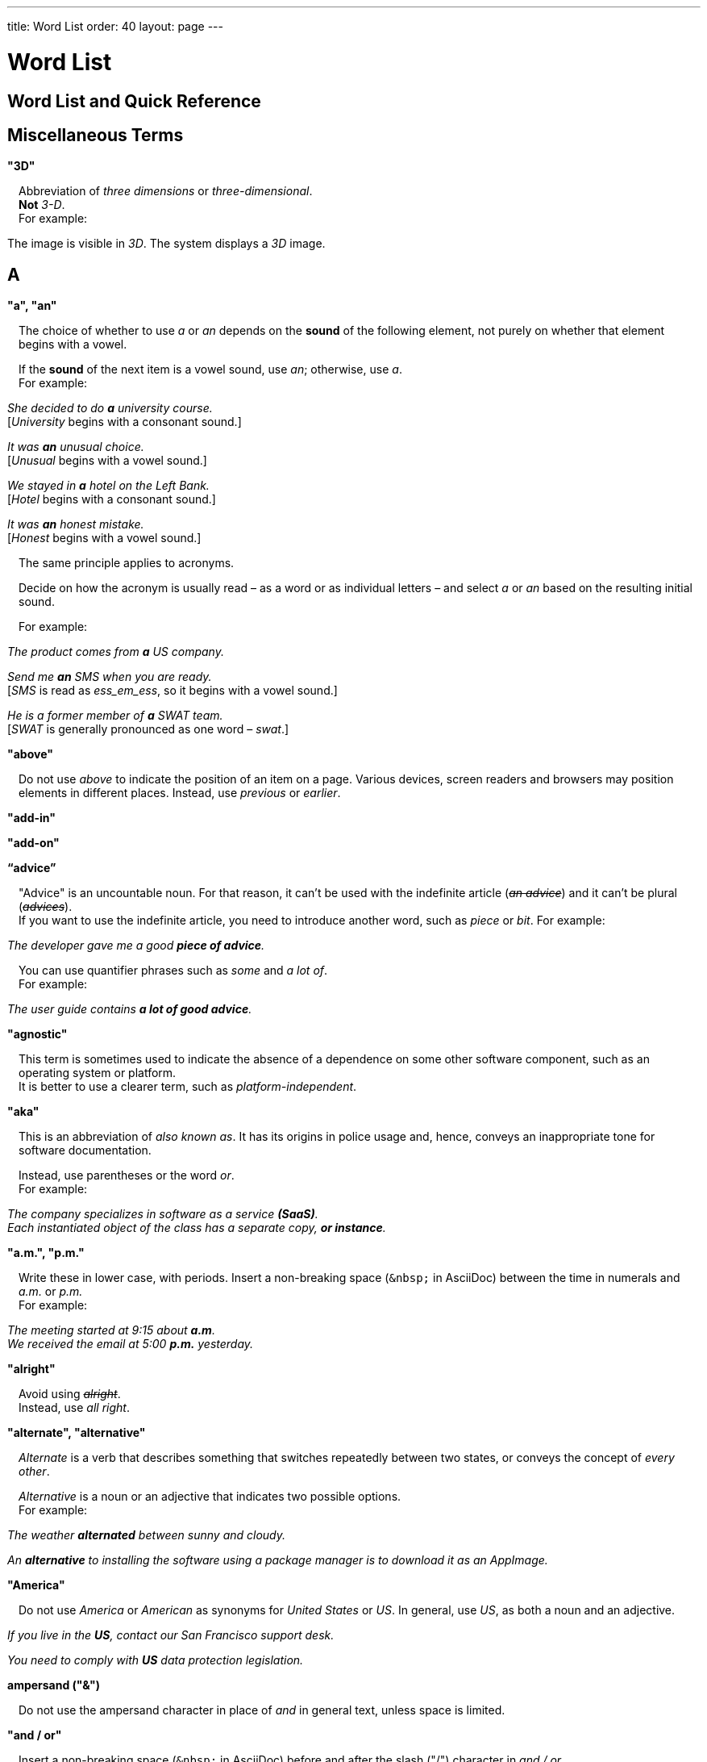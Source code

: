 ---
title: Word List
order: 40
layout: page
---

= Word List
:experimental:

++++
<style>
.line-through {
  text-decoration: line-through;
}

.sect2 > .paragraph,
.sect2 > .exampleblock {
  margin-left: 1em;
}
.sect2 > h3 {
  font-size: var(--docs-font-size-h4);
}
.exampleblock.exampleblock {
  border-radius: var(--docs-border-radius-l);
  padding: var(--docs-space-m);
  margin: var(--docs-paragraph-margin) 0;
  border: 1px solid var(--docs-divider-color-2);
}
.exampleblock > .content > :first-child {
  margin-top: 0;
}


.exampleblock > .content > :last-child,
.exampleblock > .content > .paragraph:last-child > p:last-child {
  margin-bottom: 0;
}
</style>

<style>
#toc {
  max-height: calc(100vh - var(--docs-space-l));
  overflow: auto;
}
</style>
++++

pass:[<!-- vale Vaadin.Headings = NO -->]

pass:[<!-- vale Vale.Spelling = NO -->]

== Word List and Quick Reference

== Miscellaneous Terms

=== "3D"
Abbreviation of _three dimensions_ or _three-dimensional_. +
*Not* _3-D_. +
For example:

[example]
====
The image is visible in _3D_.
The system displays a _3D_ image.
====

== A

[[word-list.a_an]]
=== "a", "an"

The choice of whether to use _a_ or _an_ depends on the *sound* of the following element, not purely on whether that element begins with a vowel.

If the *sound* of the next item is a vowel sound, use _an_;
otherwise, use _a_. +
For example:


[example]
====
_She decided to do *a* university course._ +
+++[+++_University_ begins with a consonant sound.+++]+++

_It was *an* unusual choice._ +
+++[+++_Unusual_ begins with a vowel sound.+++]+++

_We stayed in *a* hotel on the Left Bank._ +
+++[+++_Hotel_ begins with a consonant sound.+++]+++

_It was *an* honest mistake._ +
+++[+++_Honest_ begins with a vowel sound.+++]+++
====
The same principle applies to acronyms.

Decide on how the acronym is usually read &#8211; as a word or as individual letters &#8211; and select _a_ or _an_ based on the resulting initial sound. +

For example:

[example]
====
_The product comes from *a* US company._

_Send me *an* SMS when you are ready._ +
+++[+++_SMS_ is read as _ess_em_ess_, so it begins with a vowel sound.+++]+++

_He is a former member of *a* SWAT team._ +
+++[+++_SWAT_ is generally pronounced as one word &#8211; _swat_.+++]+++
====

=== "above"
Do not use _above_ to indicate the position of an item on a page.
Various devices, screen readers and browsers may position elements in different places.
Instead, use _previous_ or _earlier_.

=== "add-in"

=== "add-on"

=== “advice”

"Advice" is an uncountable noun.
For that reason, it can't be used with the indefinite article (_[line-through]#an advice#_) and it can't be plural (_[line-through]#advices#_). +
If you want to use the indefinite article, you need to introduce another word, such as _piece_ or _bit_.
For example:

[example]
====
_The developer gave me a good *piece of advice*._
====

You can use quantifier phrases such as _some_ and _a lot of_. +
For example:

[example]
====
_The user guide contains *a lot of good advice*._
====

=== "agnostic"
This term is sometimes used to indicate the absence of a dependence on some other software component, such as an operating system or platform. +
It is better to use a clearer term, such as _platform-independent_.

=== "aka"
This is an abbreviation of _also known as_.
It has its origins in police usage and, hence, conveys an inappropriate tone for software documentation.

Instead, use parentheses or the word _or_. +
For example:

[example]
====
_The company specializes in software as a service *(SaaS)*._ +
_Each instantiated object of the class has a separate copy, *or instance*._
====

=== "a.m.", "p.m."
Write these in lower case, with periods.
Insert a non-breaking space (`\&nbsp;` in AsciiDoc) between the  time in numerals and _a.m._ or _p.m._ +
For example:

[example]
====
_The meeting started at 9&ratio;15 about *a.m*._ +
_We received the email at 5&ratio;00 *p.m.* yesterday._
====

=== "alright"
Avoid using [line-through]#_alright_#. +
Instead, use _all right_.

=== "alternate", "alternative"
_Alternate_ is a verb that describes something that switches repeatedly between two states, or conveys the concept of _every other_.

_Alternative_ is a noun or an adjective that indicates two possible options. +
For example:

[example]
====
_The weather *alternated* between sunny and cloudy._

_An *alternative* to installing the software using a package manager is to download it as an AppImage._
====

=== "America"
Do not use _America_ or _American_ as synonyms for _United States_ or _US_.
In general, use _US_, as both a noun and an adjective.

[example]
====
_If you live in the *US*, contact our San Francisco support desk._

_You need to comply with *US* data protection legislation._
====

=== ampersand ("&amp;")
Do not use the ampersand character in place of _and_ in general text, unless space is limited.

=== "and&nbsp;/&nbsp;or"
Insert a non-breaking space (`\&nbsp;` in AsciiDoc) before and after  the slash ("/") character in _and&nbsp;/&nbsp;or_.

See <<a_to_z.slash,slash ("/")>>.

=== "anti-malware"

=== "antialiasing"

=== "antivirus"

=== "app"
Use _application_, rather than _app_.

=== "approximately"
Write this in full; do not use [line-through]#_approx_#.

=== "arabic"
Use lowercase _arabic_ to refer to the system of numerals.

[[word-list.as_if_or_like]]
=== "as if" or "like"?
Consider this sentence:

[example]
====
_It looks as if it`'s going to rain._
====

Here, the clause _it`'s going to rain_ contains a finite (complete) verb (_is going to rain_).

In this situation, we should use _as if_ to connect the two parts of the sentence.
It is not correct to say, _It looks like it`'s going to rain_, although this is a very common grammatical error.

Here is another sentence:

[example]
====
_It looks like rain._
====

Here, the noun phrase _rain_ does not contain a finite verb.
In this situation, we should use _like_ to connect the two parts of the sentence.

Another way of thinking of this is to say that _as&nbsp;if_ "expects" to be followed by a verb clause.
In contrast, the word _like_ "expects" to be followed by a noun or a noun phrase.

Some other examples:

[example]
====
_Treat the issue *as if* it were a bug._ +
+++[+++Verb clause+++]+++

_They treated me *like* a VIP._ +
+++[+++Noun phrase+++]+++
====

[[word-list.as_or_like]]
=== “as” or “like”?
_As_ "expects" to be followed by a verb clause. +
On the other hand, _like_ "expects" to be followed by a noun phrase (that is a phrase that has the grammatical function of a noun). +
For example:

[example]
====
_Edit the file *as* you would normally._ +
+++[+++Not _[line-through]#like# you would_.+++]+++

_Make the amendments *as* described below._ +
+++[+++Not _[line-through]#like# described_.+++]+++

_**As** I have already mentioned, the software is open-source._ +
+++[+++Not _[line-through]#like# I have already mentioned_.+++]+++
====

=== "as such"
_As such_ does *not* mean _for that reason_.

Instead, it means _in its role as the previously mentioned thing_. +
For example:

[example]
====
_This software is the most capable of its peer group and, *as such*, is an excellent buy._ +
+++[+++That is, _as the most capable of its peer group&hellip;_.+++]+++

_I was the chief designer on this project and, *as such*, I take full responsibility for design defects._ +
+++[+++That is, _as the chief designer&hellip;_.+++]+++
====

_As such_ is often incorrectly used in place of phrases like _so_ or _consequently_.
Here are some examples of *incorrect* usage:

[example]
====
_Developers appreciate the convenience of the toolkit and, [line-through]#as such#, it is a popular choice._ +
+++[+++Incorrect+++]+++

_The team were in a hurry to complete the project and, [line-through]#as such#, made several poor decisions._ +
+++[+++Incorrect+++]+++
====

=== "ASCII"

=== "aspect ratio"

=== "assembly language"
Use _assembly language_, not [line-through]#_assembler_#.

=== “asynchronous”
The adjective is _asynchronous_.
The adverb is _asynchronously_. +
Do not use _async_.

=== "authenticate"

=== "auto-"
No general rule exists on whether to hyphenate a word that begins with the prefix _auto-_. +
It is best to check in the dictionary.

If the word is not given either in this guide or in the Merriam-Webster online dictionary, do not invent it yourself; use another term, for example with the adverb _automatically_.

=== "autosave"
// Conflict between MS style: autosave; Vale.Spelling style: auto-save

=== “awesome”
In its literal meaning, _awesome_ is used to describe something that causes awe, a feeling of respect blended with fear or wonder.

[example]
====
_The launch of the huge rocket on a pillar of smoke and flames was an awesome sight._ +
_The enormously powerful waterfall is really an awesome spectacle._
====

In modern informal speech, _awesome_ has been diverted from its literal meaning to be a synonym for _very good_. +
Please avoid this usage in technical documentation.

== B
=== "back button"

=== "backup", "back up"
The noun and adjective are _backup_.
The verb is _to back up_.
For example:

[example]
====
_Confirm that the *backup* completed successfully._ +
+++[+++Noun+++]+++

_It is vital to have reliable *backup* procedures in place._ +
+++[+++Adjective+++]+++

_You should back up all your files regularly._ +
+++[+++Verb+++]+++

_The data is subsequently *backed up* to the cloud._ +
+++[+++Verb+++]+++
====

=== “back end”

=== "backward compatibility"
The noun is _backward compatibility_.
The adjective is _backward-compatible_.

=== "backspace"

=== "bandwidth"

=== "base64"

=== "below"
Do not use _below_ to indicate the position of an item on the screen, as different devices and browsers may position elements differently.

Consider using _later_ or _in the following_.

=== "beta"
The word _beta_ should be written in lowercase, unless it appears differently as part of a defined product name.

=== "big data"
The noun phrase is _big data_.
The adjective phrase is _big-data_.

=== "big-endian"

=== "blacklist"
Do not use the term _blacklist_.
Instead, use _deny list_. +
The opposite is _allow list_, not _whitelist_.

=== "blind"
Avoid using _blind_ in an idiomatic or metaphorical sense.

To refer to people, use, for example, _a blind person_ or _a visually impaired person_ (whichever is more accurate in the context).

See also <<word-list.color_blind,color blind>>.

=== "Bluetooth"
_Bluetooth_ is a proper noun, so it should be capitalized.

=== "Boolean"
Capitalize _Boolean_ in general use.

=== "bot"

=== “both”
"Both" is an emphatic word that applies specifically to two stated things. +
It cannot be used for more than two. +
For example:

[example]
====
_This functionality is available in both Eclipse and NetBeans._
====

It is incorrect to say, for example:

[example]
====
_This functionality is available in both Eclipse, NetBeans, and IntelliJ IDEA._
====

To apply similar emphasis to more than two things, it would be necessary to say something like:

[example]
====
_This functionality is available in all of Eclipse, NetBeans, and IntelliJ IDEA._

However, it might be more elegant to say, for example: +
_Eclipse, NetBeans, and IntelliJ IDEA all have this functionality._
====

=== "breakpoint"
// MS

=== "browsable"

=== "built-in"
The adjective is _built-in_ when it is used attributively (that is, *before* the noun that it describes). +
When it is used predicatively (that is, *after* a verb such as _be_, _seem_, _look_), the adjective phrase is _built in_.
For example:

[example]
====
_The device has a *built-in* DVD drive._ +
+++[+++The adjective is used attributively.+++]+++

_The DVD drive is *built in*._ +
+++[+++The adjective is used predicatively.+++]+++

_The device has a DVD drive *built in*._ +
+++[+++The adjective is used predicatively.+++]+++
====
//-

== C

=== "cache", "cached", "caching"

=== "callback", "call back"
The noun and adjective are _callback_. The verb is _call back_.

=== "call-out", "call out"
The noun and adjective are _call-out_. The verb is _call out_.

=== "cancel"
_canceled_, _canceling_, _cancellation_.
// MS

=== "catalog"
Use _catalog_, not _[line-through]#catalogue#_.

=== "cell phone"
Do not use [line-through]#_cell phone_#. +
Instead, use _mobile_ or _mobile phone_.

=== "cent"
The _cent_ symbol (_&cent;_) can be written as `\&cent;` in AsciiDoc.

=== "chat"
_Chat_ may refer to different activities, depending on the context. +
Use _chat_ to refer to exchanging text messages in real time, if the context makes the meaning clear. +
Use _voice chat_ to refer to communicating by voice.

=== "check"
Do not use _check_ to refer to selecting a checkbox in the user interface. +
Instead, use _select_.

=== "check mark"
In the UI, a _check mark_ is a visual indication that an item is selected.

=== "checkbox"
The spelling is _checkbox_.

Use _select_ and _clear_ to refer to user interaction with checkboxes.

=== "click"
_Click_ is both a verb and a noun. +
More-specific variants are _left-click_, _right-click_, and _double-click_ (all hyphenated). +
For example:

[example]
====
_Enter the required details and *click* [guibutton]#OK#._

_**Right-clicking** on the dropdown presents the user with more options._
====

=== “client side”
When used as a noun phrase, _client side_ has no hyphen:

[example]
====
_The validation is handled on the client side._
====

When used as an adjective phrase, it should be written with a hyphen to avoid ambiguity:

[example]
====
_Client-side processing handles the validation._
====

=== "client&nbsp;/&nbsp;server"
Use non-breaking spaces before and after the slash ("/") character.
In AsciiDoc, this would be written as `client\&nbsp;/\&nbsp;server`.

=== "cloud"

=== "codebase"
The spelling is _codebase_; not _[line-through]#code base#_.

=== colon (“:”)
The function of a colon in a sentence is to signal the beginning of an explanation or a list. +
Often, we can think of it as saying +
_and this is it&hellip;_ +
or +
_and the following is what I'm talking about&hellip;_. +
Some examples of this are:

[example]
====
_There can be only one reason he is late**:** he has missed the flight._ +
_Annabel has three valuable characteristics**:** she is clever, she is conscientious, and she is honest._ +
_On seeing the results of my work, I felt only one emotion**:** pride._
====

A colon is also commonly used to introduce a list, particularly at the end of a sentence. +
For example:

[example]
====
_The parameter can be of several types**:** integer, boolean, or string._ +
_Three cities are in the running to stage the next Olympics**:** Beijing, Chicago, and Melbourne._
====

A colon should not be used to join two full clauses outside the uses mentioned here. +
If you are looking for the right punctuation to join two clauses that have some logical relationship, consider using a <<grammar.semi-colon, semi-colon>>. +
Do not use a comma for this purpose.
(See <<grammar.comma_splice, comma splice>>.)

Vaadin uses US English in its documentation.
US usage allows a colon to be followed by a sentence beginning with a capital letter, if that sentence is the first of two or more sentences that are governed by the same colon.

[example]
====
_There may be several reasons to learn Esperanto**: I**t is completely regular, so you do not need to learn a lot of exceptions.
It is not associated with any specific country, so has no political baggage.
Finally, it is just fun to learn._
====

However, if the colon governs only one sentence, begin the sentence with a lowercase letter:

[example]
====
_I can give you one good reason to learn Esperanto**: i**t is fun to learn._
====

[[word-list.color_blind]]
=== "color-blind"
Use the term _color-blind_ only in its literal sense, to refer to a person who is unable to distinguish certain colors.

=== "combo box"

pass:[<!-- vale Vale.Spelling = NO -->]

Not _combobox_.

pass:[<!-- vale Vale.Spelling = YES -->]

=== "command line"
When it is used as a noun phrase, write _command line_.
When it is used as an adjective phrase, write _command-line_.
For example:

[example]
====
_You can invoke the tool from the command line._ +
+++[+++Noun phrase+++]+++

pass:[<!-- vale write-good.ThereIs = NO -->]
_There are several command-line options._ +
+++[+++Adjective phrase+++]+++
====

However, see <<word-list.command_line_interface,"command line interface">>

[[word-list.command_line_interface]]
=== "command line interface"
This is a common, easily recognized phrase, so it is unnecessary to hyphenate _command line_ here.

In the first reference in the document, write this as _command line interface ("CLI")_.
In subsequent occurrences, it is acceptable to write it as _CLI_.

=== "command prompt"
In the context of the command line interface, the _command prompt_  indicates the location where the user may enter a command.
Typical command prompts are "$ " (in Unix-like systems) and "C:\> " (in Windows-based systems).

=== "consist of"
This indicates that one thing is made up of one or more other things, and nothing else.
If you want to say that one thing is made up of one or more things *plus* some other things, use _include_.
For example:

[example]
====
_The course consists of six modules._ +
+++[+++In other words, there are six (and only six) modules in the course.+++]+++

_The course includes two modules on object-oriented design._ +
+++[+++In this case, the two modules on object-oriented design are just a part of the course.+++]+++
====

pass:[<!-- vale Vale.Spelling = NO -->]

=== "config"

pass:[<!-- vale Vale.Spelling = YES -->]

Avoid this as an abbreviation for _configuration_.
Spell it out in full.

=== "CPU"

=== "CSS"
It is acceptable to use _CSS_, rather than write out _cascading style sheets_ in full. +
Do not use the extension _.css_ to refer to a file type.

=== "cross-site request forgery"
On the first mention, write this as _cross-site request forgery (CSRF)_.
On subsequent mentions, _CSRF_ is sufficient.

=== "CSV"
Do not use the extension _.csv_ to refer to a file type. +
Instead, use the capitalized abbreviation _CSV_. +
For example:

[example]
====

pass:[<!-- vale Vale.Spelling = NO -->]

_You can download this as a *CSV* file._ +
+++[+++Not _a .csv file_.+++]+++

pass:[<!-- vale Vale.Spelling = YES -->]

====

== D

=== “data”
Although _data_ is, strictly speaking, a plural Latin form, the generally accepted convention is to treat it as singular. For example:

[example]
====
_We need to ensure that the data is encrypted._ +
+++[+++Not _the data are encrypted_+++]+++
====

=== "daylight saving time"

=== "decrement"
The verb _decrement_ means to decrease an integer by a specified value.
It is the opposite of _increment_.

=== definite article (“the”)

=== "deprecate"
In the context of software development, if something is _deprecated_, it means that it is *recommended* not to use this thing. +
It does not mean that it is not possible to use it.

The term _deprecated_ is often used in situations where that particular thing is scheduled to become unavailable at some point in the future.

=== "desire"
Do not use _desire_ as a synonym for _want_. +
Instead, use _want_.

=== "determinate progress bar"
A _determinate progress bar_ is a progress indicator that informs the user how much of a process has been completed, and how much remains to be done.

=== "DevOps"
An abbreviation of _development operations_.
Write it as _DevOps_.

=== "dialog"
A _dialog_ or _dialog box_ is an element of the user interface. +
A _dialogue_ is a conversation between two people.

=== "different"
Use _different from_, rather than _different than_ or _different to_.

=== "direction keys"
Do not use the term _direction keys_. +
Instead, use _arrow keys_.

=== "directory"
Use _directory_, instead of _folder_, unless there is a good reason to do otherwise. +
One such reason might be that the tool under discussion uses the term _folder_ in its user interface.

=== "distributed denial-of-service"
On the first mention, write _distributed denial-of-service (DDOS)_.
On subsequent mentions, it is sufficient to write _DDOS_.

=== "DNS"
_DNS_ is an abbreviation of _Domain Name System_ (not _Server_), which is a protocol. +
A server that operates this system is a _DNS server_. +
A client of such a server is a _DNS client_.

=== "document"
Write this in full. +
Do not write _doc_.

=== "domain name registrar"

=== "dos and don'ts"

=== “dropdown”
Use _overlay_ rather than _dropdown_.

=== "due to"
Avoid using _due to_. +
Instead, use _because of_ or _as a result of_.

== E
=== "e-book"

=== "e-commerce"

pass:[<!-- vale Google.Latin = NO -->]


pass:[<!-- vale Microsoft.Foreign = NO -->]

=== "e.g."
Avoid using _e.g._ +
Instead, write _for example_.

pass:[<!-- vale Microsoft.Foreign = YES -->]


pass:[<!-- vale Google.Latin = YES -->]

=== “either”
Like the word _both_, the word _either_ is used in the context of two things. +
For example:

[example]
====
_The parameter can be *either* an integer or a boolean._
====

It is not correct to use _either_ where there is a choice between more than two things. +
For example, this is incorrect:

[example]
====
_The parameter can be *[line-through]#either#* an integer, a boolean or a string._ +
====

In such a case, we could say, for example:

[example]
====
_The parameter can be an integer, a boolean, or a string._
====

For added emphasis, we could also say:

[example]
====
_The parameter can be any of an integer, a boolean, or a string._
====

For clarity, _either_ should be placed as close as possible to the point where choice occurs. +
For example:
[example]
====

pass:[<!-- vale Vale.Spelling = NO -->]

_You can choose *either* to ignore the message or to fix the problem before continuing._ +
+++[+++This is OK, because the choice is either to ignore or to fix.+++]+++

_You can *[line-through]#either#* choose to ignore the message or to fix the problem before continuing._ +
+++[+++Inappropriate, because the choice is not whether to choose or not to choose.+++]+++

====

=== "element"
Use _element_, rather than _tag_, when referring to HTML elements.

=== "email"

=== "end user"
The noun is _end user_. The adjective phrase is _end-user_.
For example:

[example]
====
_The choice of licence depends on the number of *end users*._ +
_This will minimize the level of *end-user* support that you need to provide._
====

=== "enter"
In the context of IT systems, _to enter_ refers to inputting a specific piece of data to the system.
For example:

[example]
====
_Enter your user ID and press [guibutton]#OK#._
====

=== "Esc key"

=== "etc."
This abbreviation is always terminated by a period.

Do not use _etc._ in situations where it is not clear exactly what it means. +
For example:

[example]
====
_Always be sure to include the currency symbol, such as "$", "£", "€", **etc**._ +
+++[+++Here, it is clear that _etc._ refers to all the other possible currency symbols.+++]+++

_Check that the problem was not caused by a misspelt variable name, **[line-through]#etc.#**_ +
+++[+++In this case, it is unclear what other issues might have caused the problem.+++]+++
====

== F
=== "F1", "F2", "F3", etc.

=== "FAQ"
_FAQ_ is an abbreviation for _frequently asked question_.
The term is sufficiently well known for it not to need explanation. +
The plural is _FAQs_.

=== "fast-forward"
_Fast-forward_ can be a noun, an adjective or a verb.

=== "fewer"
_Fewer_ (not _less_) should be used with countable nouns.
For example:

[example]
====
_There were *fewer* problems with this version of the software._ +
+++[+++Not _[line-through]#less# problems_.+++]+++

_**Fewer and fewer** people use landlines these days._ +
+++[+++Not _[line-through]#less and less# people_.+++]+++
====

=== "fiber optics"

=== "field"
Use the term _field_ in the context of databases. +
Do not use _field_ in the context of the UI. +
Instead, use, for example, _box_.

=== "filename"

=== "firewall"

=== "firmware"

=== "floating-point"
_Floating-point_ is an adjective.

=== "following"
_Following_ may be used with some more specific term.
For example:

[example]
====
_the *following* example_ +
_the *following* text_ +
_the *following* procedure_
====

However, it may not always be necessary to be so specific. +
We may use the expression _the following_ as a noun phrase on its own. +
For example:

[example]
====
_**The following** is an example of how to use this functionality._ +
_It may be instantiated using the default parameters, as in *the following*:_
====

=== "font size"

=== "for example"
Use _for example_ in preference to _e.g._

If you use _for example_ in the middle of a sentence, use a semi-colon if there is a possibility of doubt as to which part of the sentence it relates to. +
For example:

[example]
====
_There are some differences between US and UK spelling, *for example*, the preference for_ z _or_ s _in verbs that end in -ize._ +
+++[+++On first reading, the reader may hesitate over which part of the sentence _for example_ refers to.+++]+++

_There are some differences between US and UK spelling; for example, the preference for_ z _or_ s _in verbs that end in_ -ize. +
+++[+++The semi-colon makes it easier for the reader to interpret the sentence correctly on first reading.+++]+++
====

[[word-list.former]]
=== “former”
The word _former_ identifies the first of *two* options previously mentioned.
(_Former_ is often used in conjunction with _latter_, which indicates the *last* of two options previously mentioned.) +
It is not correct to use _former_ in a situation where more than two options have been mentioned. +
For example:

[example]
====
_Anil spends his spare time playing squash and doing crosswords. The *former* helps him to stay fit; the *latter* keeps his brain sharp._
====

_Former_ is also used as an adjective to indicate that a person or place had a certain role in the past.
For example:

[example]
====
_Anne is a *former* systems analyst who now acts as a security consultant to the company._ +
+++[+++That is, Anne used to be a systems analyst.+++]+++

_The company has its offices in a *former* bakery._ +
+++[+++That is, the company's offices used to be a bakery.+++]+++
====

=== "forward compatibility"
The noun is _forward compatibility_. +
The adjective is _forward-compatible_.

=== "freeze"
Do not use _freeze_ to refer to a situation when a program stops responding. +
Instead, write _stops responding_.

=== “front end”
The noun phrase is _front end_. +
The adjective is _front-end_. +
For example:

[example]
====
_Processing takes place at the *front end*._ +
_**Front-end** processing is kept to a minimum._
====

== G

=== "Gbps"
Abbreviation of _gigabits per second_. +
Do not use _Gb/s_.

=== "GDPR"
On the first mention, use _the General Data Protection Regulation (GDPR)_. +
On subsequent mentions, use _the GDPR_.

=== "GIF"
Do not use the extension _.gif_ to refer to a file type.

=== "gray"
//

== H

=== "half"
In compound phrases with _half_, use a hyphen.
For example:

[example]
====
_half-life_ +
_half-length_ +
_half-price_
====

=== "handheld"
// MS

=== "hang"
Do not use _hang_ to refer to a situation when a program stops responding. +
Instead, write _stops responding_.

=== "hard disk"

=== "hard drive"

=== "hard-code"
The verb is _hard_code_. +
The adjective is _hard-coded_.
// MS

=== “he” / “she” / “they”
It is important to avoid using gender-specific pronouns (unless there is a significant reason for doing so). +
Do not overuse _he&nbsp;/&nbsp;she_ or _he or she_, as this quickly becomes tedious.

The generally accepted approach is to use the pronoun _they_. +
For example:

[example]
====
_Each person must do what *they* think best._ +
+++[+++Not _what he or she thinks best_.+++]+++
====

However, if you can easily avoid the issue by using the plural, do so. +
For example:

====
_**People** must do what *they* think best._
====

=== "hexadecimal"
Write out _hexadecimal_ in full. +
Do not abbreviate it to _hex_.

=== “hierarchy”

=== “his” / “her” / “their”

=== "hit"
Do not use _hit_ to refer to pressing a key. +
Instead, use _press_.

=== "home page"

=== “hopefully”
Do not use _hopefully_ to mean _it is hoped that_. +
For example:

[example]
====
_[line-through]#Hopefully#, the new version will be released at the beginning of July._
====

Instead, use _<the subject of the sentence> hopes to_. +
If you must use a passive construction, write _it is hoped that_. +
For example:

[example]
====
_The company hopes to release the new version at the beginning of July._ +
*or* +
_It is hoped that the new version will be released at the beginning of July._
====

=== "host name"
// MS

=== "hyperlink"
Use _hyperlink_ in preference to _link_.

== I

pass:[<!-- vale Microsoft.Foreign = NO -->]


pass:[<!-- vale Google.Latin = NO -->]

=== "i.e."
Avoid using _i.e._ +
Instead, use _that is_.

=== "I/O"
It's OK to write _I/O_, with no spaces. +
If you expand it to _input&nbsp;/&nbsp;output_, insert non-breaking spaces (`\&nbsp;`) around the slash character.

=== “if” clauses in the future
Clauses that refer to conditions in the future use the present tense. +
The "result" clause uses the appropriate future form or imperative form. +
For example:

_If there *are* any further releases, you will receive an advisory email._ +
+++[+++Not _If there will be&hellip;._+++]+++

_Send us a message via our contact page if you *have* any problems._ +
+++[+++Not _If you will have&hellip;._]

See also <<grammar.time_clauses_in_future, time clauses in the future>>

=== "if" or "whether"
Use _if_ in clauses that express a simple conditional meaning. +
Use _whether_ in clauses that express uncertainty between two possibilities.
Sometimes, either is acceptable. +
For example:

[example]
====
_Let me know *if* you need help._ +
+++[+++This is a simple condition; that is, if the situation arises that you need help, let me know.+++]+++

_Let me know *whether* the fix works._ +
+++[+++That is, let me know which of the situations is true: does the fix work, or doesn't it work?+++]+++
====

=== “in order to”
Use _in order to_ for clarity, especially after verbs that are followed by the infinitive (_to_) form, such as _need_, _want_, _start_. +
For example:

[example]
====
_This the information you *[line-through]#need to use#* the components correctly._ +
+++[+++The reader may misinterpret this on first reading.+++]+++

_This the information you *need in order to use* the components correctly._ +
+++[+++Slightly more verbose, but clearer.+++]+++
====

=== "indent"
_Indent_ is a verb that means to apply a greater left (and sometimes right) margin to text than that of the preceding material. +
The purpose of indentation is to show some distinction between one piece of text and the next.

Do not use _outdent_, as it is often unclear what exactly this means in a given situation.
Look for a different way to express this idea.

=== "indeterminate progress bar"
An _indeterminate progress bar_ is a progress indicator in a situation where it is not possible to determine and show how much of the process remains to run.

=== “information”
"Information" is an <<grammar.countable_entities,uncountable>> noun.
In other words, we cannot talk about _[line-through]#one information#_, _[line-through]#two informations#_, etc. +
For the same reason, we cannot say _[line-through]#an information#_, as this implies a quantity of one. +

If we want to talk about quantity in relation to information, there are several options:

- use an intermediary word, such as _piece_ or _bit_
- use a quantifier, such as _a lot of_, _lots of_, _some_, _a little_, etc.

=== "input"
Do not use _input_ as a verb. +
Instead, write _enter_.

=== "internet"

=== "Internet of Things"
On the first mention, write as _Internet of Things (IoT)_. +
On subsequent mentions, write as _IoT_.

=== "insertion point"
The point on the screen where the user enters data.

=== "italics"
The noun is _italics_. +
The adjective is _italic_. +
The verb is _italicize_.

=== “its” or “it’s”
The possessive form of _it_ is _its_, with no apostrophe. +
This is logical and consistent with the other possessive adjectives: +
_I_ -> _my_ +
_you_ -> _your_ +
_he_ -> _his_ +
_she_ -> _her_ +
_they_ -> _their_ +
etc. +
Possessive adjectives have no apostrophes.

_It's_ (with the apostrophe) is a contracted form, similar to _I'm_, _you're_, _he's_, etc. +
Here, the apostrophe performs its classical role of indicating that letters have been omitted. +
_It's_ can mean _it is_ or _it has_; the context will always tell us which meaning is intended.

[example]
====
_**It's** easy to make a mistake._ +
+++[+++_It's_ must mean _it is_, since _It has easy&hellip;_ makes no sense at all.+++]+++

_**It's** been a difficult day._ +
+++[+++_It's_ must mean _it has_, since _It is been&hellip;_ makes equally little sense.+++]+++
====

See also <<style.contractions, contractions>>.

== J
=== "JavaScript"

=== "JPEG"
Do not use the filename extension _.jpg_ to refer to a file type.

=== "justified"
Text that is _justified_ is aligned on the left and on the right.

== K

=== "Kbps"
Abbreviation for _kilobits per second_. +
Don't use _kb/s_.

=== "key"
Don't use this as a synonym for "crucial".

=== "key-value pair"
Use a hyphen, rather than an en-dash.

=== "keypress"

=== "keystroke"

=== "keyword"

=== "knowledge base"

== L

=== “-l-” or “-ll-”?
In US English (which is used in Vaadin documentation), if a verb ends in the letter _l_, the final _l_ is not usually doubled when a suffix (_-ing_, _-ed_, _-er_) is added. +
The exception is when the final syllable is stressed. +
For example:

[example]
====
_cancel_, _canceling_, _canceled_ +
_travel_, _traveling_, _traveled_ +
_excel_, _excelling_, _excelled_
====

=== "labeled"

=== “latter”
See <<word-list.former,"former">>

=== "layout", "lay out"
The noun is _layout_. +
The verb is _lay out_.

=== "lead"
The past simple and past participle of _lead_ is _led_. For example:

[example]
====
_This situation led to a number of problems._ +
_He has led the company since 2006._
====

=== "leverage"
Avoid using this as a verb. +
Consider using _take advantage of_ or _make effective use of_.

=== “like” or “as”?
See <<word-list.as_or_like, "as" or "like"?>>

=== "list box"

=== "livestream"
//-

=== "login"
The noun is _login_. +
The verb is _to log in (to)_.

=== "lower"
Do not use _lower_ to refer to earlier versions of software. +
Instead, use _earlier_.

== M

=== "macOS"
Use _macOS_, even at the beginning of a sentence.

=== "mailbox"

=== "markup"
The noun is _markup_. +
The verb is _to mark up_.

=== "master&nbsp;/&nbsp;slave"
Avoid this term. +
Instead, consider using _primary&nbsp;/&nbsp;subordinate_.
// MS

=== "matrix"
The plural is _matrices_.

=== "Mbps"
Abbreviation of _megabits per second_. +
Not _Mb/s_.

=== "metadata"

=== "method"
As our documentation deals extensively with Java objects and methods, avoid using _method_ to mean _way_ or _process_.

=== "MIME"
It is usually unnecessary to write out this term in full. +
However, if it is required for some reason, it is _multipurpose internet mail extensions_.

=== "mobile"
Use _mobile_, _mobile phone_, or _mobile device_. +
Do not use _cell phone_.

=== "movable"
Do not use _[line-through]#moveable#_.

=== "much"
_Much_ is frequently used in questions and negative statements, but not usually in positive statements. +
In positive statements, use an alternative expression, such as _a lot of_, _a great deal of_, or _a large amount of_. +
For example:

[example]
====
_Is there *much* difference between version 1 and version 2?_ +
_No, there is *not much* difference between version 1 and version 2._ +
_Yes, there is *[line-through]#much#* difference between version 1 and version 2._ +
_Yes, there is *a lot of* difference between version 1 and version 2._
====

=== "multifactor authentication"


== N

=== "N/A"
Use this abbreviation of _not applicable_ in tables or other contexts where space is limited.

=== "name server"

=== "namespace"

=== "NAT"
Abbreviation of _network address translation_.

=== "needed"
Don't use _needed_ attributively (that is, before the noun phrase that it describes).
Instead, use _required_.
For example:

[example]
====
_Edit the code and make the *required* changes._ +

_Edit the code and make the *[line-through]#needed#* changes._ +
+++[+++Do not use _needed_ attributively.+++]+++

_Edit the code and make the changes that are *needed*._ +
+++[+++It is OK to use _needed_ predicatively.+++]+++
====

=== "network"
Write _network_ out in full. +
Do not shorten it to [line-through]#_net_#.

=== "NoSQL"

=== “npm”

=== "null"
In general contexts, use the term _null_ to refer to a null value.

== O

=== "OAuth 2.0"

=== "of"
Do not add _of_ to prepositions where it is not necessary.
For example:

[example]
====
_[line-through]#inside of the parentheses#_ +
+++[+++Instead, write _inside the parentheses_.+++]+++

_[line-through]#off of the premises#_ +
+++[+++Instead, write _off the premises_.+++]+++
====

=== "OK"
Write _OK_, not _[line-through]#okay#_.

=== "on-premises"
Write _on-premises_ in full, not _[line-through]#on-prem#_.

=== "once"
Do not use _once_ to mean _after_, as it can be confusing. +
Use _after_ or _when_. +
For example:

[example]
====
_[line-through]#Once# you have created the object, you need to initialize it._

Instead, write +
_When you have created&hellip;_ +
or +
_After you have created&hellip;_
====

=== "open source"
As this is a common phrase, it is unnecessary to use a hyphen, even when it is used as an adjective phrase.

=== "OS"
Is it unnecessary to write out this abbreviation of _operating system_ in full.

=== "over"
Do not use _over_ in the sense of _more than_.
Instead, use _more than_.

=== “overlay”


== P

=== "parent-child"

=== "PDF"
Do not use the extension _.pdf_ to refer to a file type.

=== "per"
Use _per_ instead of the slash character ("/") to refer to a rate.
For example:

[example]
====
_bits per second_ +
+++[+++Not _bits/second_.+++]+++

_words per minute_ +
+++[+++Not _words/minute_.+++]+++
====

=== "persist"
The verb _persist_ does not take an object (that is, it is intransitive). +
For example:

[example]
====
_We want the user ID to *persist* between sessions._ +
+++[+++That is, the user ID should be retained.+++]+++

We want to [line-through]#*persist the user ID*# between sessions. +
+++[+++The verb _persist_ does not take an object.+++]+++
====

=== "please"
Do not use _please_ in the context of instructions. +
It is unnecessary.

=== "plugin"

=== "PNG"
Do not use the file extension _.png_ to refer to a file type.

=== "post"
Do not use _post_ as a synonym for _after_. +
Instead, use _after_.

=== "postal code"
Use _postal code_ rather than _postcode_ or _zip code_.

=== “practice”
In US English, _practice_ is a noun and a verb.

=== "precondition"

=== "press"
Use the verb _press_ to refer to pressing a key or key combination. +
Do not use _hit_ in this context.

== Q


== R

=== "real time"
The noun phrase is _real time_. +
The adjective phrase is _real-time_. +
For example:

[example]
====
_The data is retrieved in real time._ +
_Real-time processing takes place at the frontend._
====

=== "regular expression"
Do not use _[line-through]#regex#_.

=== “repository”
Do not use _[line-through]#repo#_.

=== “respectively”
The adverb _respectively_ is used in a well-defined grammatical context. +
It has the function of distributing meaning over a defined set of entities. +
For example:

[example]
====
_The research department, marketing department, and customer services department are located in San Francisco, New York, and New Orleans *respectively*._
====
Do not use _respectively_ in any other construction.

=== "REST"
It is unnecessary to write out this abbreviation of  _representational state transfer_ in full.

=== "runtime"
//-

== S

=== "(s)", "(es)"
Do not append _(s)_ or _(es)_ to a singular word in order to indicate that the item in question may or may not be plural. +
For example:

[example]
====
_Select the *file[line-through]##(s)##* that you wish to upload._
====
Instead, either use the plural word only, or explicitly give both forms. +
For example:

[example]
====
_Select the *files* that you wish to upload._ +
or +
_Select the *file or files* that you wish to upload._ +
+++[+++It is usually unnecessary to be so explicit.+++]+++
====

[[word-list.s_or_z]]
=== “-ise” or “-ize”
In US English, the suffix _-ize_ is generally preferred over _-ise_. +
// An exception is _improvise_.

pass:[<!-- vale Vale.Spelling = NO -->]

=== “separator”
Use _divider_ rather than _separator_.

=== “server side”

=== "service level agreement"
On the first mention, write it as _service level agreement (SLA)_. +
On subsequent mentions, write it as _SLA_.

=== "setup"
The noun and adjective are _setup_. +
The verb is _to set up_.

=== "SHA-1"

=== "ship"
Do not use _ship_ to refer to software releases. +
Instead, use _release_.

=== "sign-in"
The noun and adjective are _sign-in_. +
The verb is _to sign in (to)_ (not _to sign [line-through]#into#_).

=== "smartphone"
Do not use the term [line-through]#_smartphone_#. +
Instead, use _mobile_ or _mobile phone_.

=== “software as a service”
At the first mention, write _software as a service (SaaS)_. +
On subsequent mentions, write _SaaS_.

=== "space key"

=== "specification"
Write _specification_ out in full. +
Do not abbreviate it to [line-through]#_spec_#.

=== "ssh", "SSH"
_ssh_ is the terminal utility. +
_SSH_ is the associated communications protocol.

=== "startup"
The noun and adjective are _startup_. +
The verb is _to start up_.

=== "status bar"

=== "style sheet"

=== "subclass"
_Subclass_ is a noun and a verb.

=== "subnet"

=== "sync"
The verb forms are _sync_, _syncing_, _synced_.

== T

=== "tar"
Do not use the extension _.tar_ to refer to a file type. +
For example:

[example]
====
_a *tar* file_
====

=== “that”
If the word _that_ is optional, include it for clarity. +
The goal, as always, is to help the reader to interpret each phrase and sentence correctly at the first reading. +
For example:

[example]
====
_&hellip; to *[line-through]#guarantee your software#* works correctly_,

_&hellip; to guarantee *that* your software works correctly_.
====

[[word-list.that_or_which]]
=== “that” or “which”?
In defining relative clauses (see <<grammar.relative_clauses,relative clauses>>), we can use either _that_ or _which_. +
For example:

[example]
====
_The company *that* developed the software provides excellent support._ +
or +
_The company *which* developed the software provides excellent support._
====

However, in non-defining relative clauses (see <<grammar.relative_clauses,relative clauses>>), we cannot use _that_. +
For example:

[example]
====
_I emailed technical support at BrilSoft, which developed the software._ +
+++[+++Not _&hellip; at BrilSoft, that developed the software_.+++]+++
====

=== “their” or “they’re”?
Because the pronunciation of _their_ and _they're_ is identical, it is easy to write the wrong form. +
This error is less likely to happen in our technical documentation, as we have made the decision not to use contracted forms. +
In general, the form _they're_ should not be used in our technical documentation.

=== “time frame”
Use _time frame_ rather than _timeframe_.

=== "time out"
The verb is _time out_. +
The noun and adjective are _time-out_.

=== "time stamp"
The noun is _time stamp_. +
The adjective and verb are _time-stamp_.

=== "time zone"
If a time zone has an unambiguous name, write it out in full, capitalized on the first use. +
Use _Coordinated Universal Time (UTC)_ rather than _Greenwich Mean Time (GMT)_. +
For example:

[example]
====
_The first backup was set to run at 09&ratio;00 *Coordinated Universal Time (UTC)*._ +
_The second backup was set to run at 23&ratio;00 *UTC*._
====

If the time zone does not have a name, or to guard against misunderstanding, use the form _UTC-n_ or _UTC+n_. +
For example:

[example]
====
_The videoconference is scheduled for 14&ratio;30 *UTC-7*._ +
_The system went down at 21&ratio;43 *UTC+9*._
====

=== "toolkit"

=== "touchscreen"

=== "trailing"
Use _trailing_ to refer to characters that occur at the end of a string. +
The opposite of _trailing_ is _leading_.

=== "trojan"
Use _trojan_ or _trojan horse_.
//-

== U

=== "United Kingdom"
Use _the United Kingdom_ or _the UK_ to refer to the sovereign state. +
Do not use _Great Britain_, _Britain_, or _England_ in this sense.

=== “unique”
Something is either unique or it is not.
There can be no degrees of uniqueness. +
Hence, avoid using such expressions as _very unique_ or _rather unique_.

=== "unzip"
Do not use _unzip_. +
Instead, use _extract_.

=== "uppercase"

=== "URL"
The plural is _URLs_.

=== "US"
Do not use _U.S._

=== "username"

=== "UTF"
_UTF-8_, _UTF-16_, _UTF-32_.

=== "utilize"
Avoid _utilize_. +
Instead, use _use_.

== V

=== "v."
Use _v._ as the abbreviation for _version_. +
For example:

[example]
====
Atom v. 1.57.0
====

However, the exception is Vaadin's own software, since historically  a capital _V_ is used in this context. +
For example:

[example]
====
_Vaadin 21_ +
_This was introduced in *V 20*._
====

=== "via"
Avoid using _via_.

=== "vice versa"
Avoid using _vice versa_, as it is often unclear exactly what is meant. +
Use more-specific language.

=== "videoconference"

=== "voicemail"

=== "vs"
Write _versus_ in full, or abbreviate it to _vs_ without a final period. +
Avoid using _versus_ in the sense of _compared with_ or _as opposed to_.

== W

=== "W3C"

=== "was" or "were"?
In English, the subjunctive mood has largely fallen out of use. +
However, it still exists in certain set constructions. +
For example:

[example]
====
_If I *were* you&hellip;_ +
+++[+++Not _If I was you&hellip;_.]
====

In other constructions, using a subjunctive form is generally optional. +
For example:

[example]
====
_If he *were* here, he could explain it to you._ +
_If he *was* here, he could explain it to you._ +
+++[+++Both of these are acceptable.+++]+++

_It is necessary that you *be* here._ +
_It is necessary that you *are* here._ +
+++[+++Both of these are acceptable.+++]+++

_It is important that she *have* experience._ +
_It is important that she *has* experience._ +
+++[+++Both of these are acceptable.+++]+++
====

In some cases, you can avoid the issue by using alternative forms. +
For example:

[example]
====
_It is necessary *for you to be* here._ +
_It is important that she *should have* experience._
====

=== "web"
Use _web_ when referring to the World Wide Web.

=== "web-based"

=== "webpage"

=== "website"

=== "well-being"

=== “which” or “that”?
See <<word-list.that_or_which,"that" or "which"?>>

=== "while"
Use _while_ in expressions of time. +
Do not use _while_ as a synonym for _although_ or _whereas_. +
For example:

[example]
====
_**[line-through]#While#** it is possible to write code using an ordinary text editor, using an IDE has signficant advantages._ +
_**Although** it is possible to write code using an ordinary text editor, using an IDE has signficant advantages._

_The previous version was written in C+\+, *[line-through]#while#* the current version is Java-based._ +
_The previous version was written in C++, *whereas* the current version is Java-based._
====

=== "white paper"

=== "who" or "that"?
Use _who_, rather than [line-through]#_that_#, in relative clauses that refer to people.
For example:

[example]
====
_Users *who* require training._
+++[+++Not _Users [line-through]#that# require training_.+++]+++
====

=== "whom"
In general, try to avoid using _whom_.
It can sound pretentious.

However, it is sometimes difficult to avoid elegantly. +
For example:

[example]
====
_**[line-through]#To whom#** were you talking?_ +
+++[+++This is grammatically correct, but it sounds pretentious.+++]+++

_**Who** were you talking to?_ +
+++[+++This sounds much more natural.+++]+++
====

Sometimes it is preferable to use _whom_ in order to avoid an awkward sentence. +
For example:

[example]
====
_This is the customer *for whom* we selected the appropriate product, rewrote the core module, and delivered training to the sales and marketing staff._

_This is the customer *[line-through]#who#* we selected the appropriate product, rewrote the core module, and delivered training to the sales and marketing staff [line-through]#*for*#. +
+++[+++Here, the preposition _for_ is so far from its associated relative pronoun (_who_) that the reader is likely to lose track of the meaning.+++]+++
====

=== “whose” or “who's”?
Although these two words sound exactly the same, they have completely different meanings.

_Whose_ means _of whom_ or _of which_. +
For example:

[example]
====
_This is the user *whose* account was blocked._ +
+++[+++That is, the user _of whom_ the account was blocked.+++]+++

_This is the server *whose* hard disk failed._
====

_Who&apos;s_ is a contraction of _who is_ or _who has_. +
We do not use <<style.contractions,contractions>> in Vaadin technical documentation.

=== "Wi-Fi"

=== "wildcard"

=== "will"
Try to avoid using the future form _will_ unless you really are talking about the future. +
A common case is when talking about the behavior of software. +
For example:

[example]
====
_Press [guibutton]#OK#. A new dialog [line-through]#will open#._

_If there is no authenticated user, the method [line-through]#will return# null._
====

Instead, write

[example]
====
_Press [guibutton]#OK#. A new dialog opens._

_If there is no authenticated user, the method returns null._
====

=== "wireframe"

=== "workspace"

=== "workstation"
//-

== X
=== "x-axis"

=== "x-coordinate"

== Y
=== "y-axis"

=== "y-coordinate"

=== "YAML"
Do not use the extension _.yaml_ to refer to a file type.

== Z

=== "z-axis"

=== "z-coordinate"

=== "zero"
The plural of _zero_ is _zeros_.

=== "zip"
Do not use the extension _.zip_ to refer to a file type.

